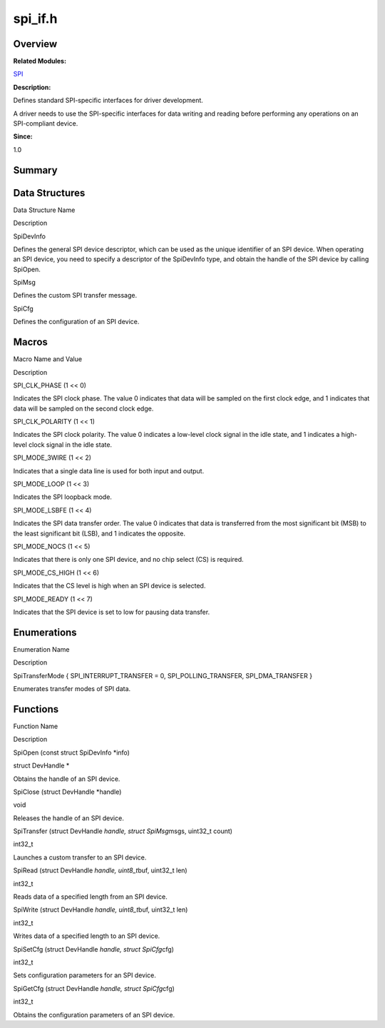spi_if.h
========

**Overview**\ 
--------------

**Related Modules:**

`SPI <spi.md>`__

**Description:**

Defines standard SPI-specific interfaces for driver development.

A driver needs to use the SPI-specific interfaces for data writing and
reading before performing any operations on an SPI-compliant device.

**Since:**

1.0

**Summary**\ 
-------------

Data Structures
---------------

.. raw:: html

   <table>

.. raw:: html

   <thead align="left">

.. raw:: html

   <tr id="row1512900548093527">

.. raw:: html

   <th class="cellrowborder" valign="top" width="50%" id="mcps1.1.3.1.1">

.. raw:: html

   <p id="p1772806573093527">

Data Structure Name

.. raw:: html

   </p>

.. raw:: html

   </th>

.. raw:: html

   <th class="cellrowborder" valign="top" width="50%" id="mcps1.1.3.1.2">

.. raw:: html

   <p id="p1369919995093527">

Description

.. raw:: html

   </p>

.. raw:: html

   </th>

.. raw:: html

   </tr>

.. raw:: html

   </thead>

.. raw:: html

   <tbody>

.. raw:: html

   <tr id="row1409435938093527">

.. raw:: html

   <td class="cellrowborder" valign="top" width="50%" headers="mcps1.1.3.1.1 ">

.. raw:: html

   <p id="p600594942093527">

SpiDevInfo

.. raw:: html

   </p>

.. raw:: html

   </td>

.. raw:: html

   <td class="cellrowborder" valign="top" width="50%" headers="mcps1.1.3.1.2 ">

.. raw:: html

   <p id="p325436427093527">

Defines the general SPI device descriptor, which can be used as the
unique identifier of an SPI device. When operating an SPI device, you
need to specify a descriptor of the SpiDevInfo type, and obtain the
handle of the SPI device by calling SpiOpen.

.. raw:: html

   </p>

.. raw:: html

   </td>

.. raw:: html

   </tr>

.. raw:: html

   <tr id="row692333337093527">

.. raw:: html

   <td class="cellrowborder" valign="top" width="50%" headers="mcps1.1.3.1.1 ">

.. raw:: html

   <p id="p1321650928093527">

SpiMsg

.. raw:: html

   </p>

.. raw:: html

   </td>

.. raw:: html

   <td class="cellrowborder" valign="top" width="50%" headers="mcps1.1.3.1.2 ">

.. raw:: html

   <p id="p1700013246093527">

Defines the custom SPI transfer message.

.. raw:: html

   </p>

.. raw:: html

   </td>

.. raw:: html

   </tr>

.. raw:: html

   <tr id="row1253674709093527">

.. raw:: html

   <td class="cellrowborder" valign="top" width="50%" headers="mcps1.1.3.1.1 ">

.. raw:: html

   <p id="p2091256253093527">

SpiCfg

.. raw:: html

   </p>

.. raw:: html

   </td>

.. raw:: html

   <td class="cellrowborder" valign="top" width="50%" headers="mcps1.1.3.1.2 ">

.. raw:: html

   <p id="p449036053093527">

Defines the configuration of an SPI device.

.. raw:: html

   </p>

.. raw:: html

   </td>

.. raw:: html

   </tr>

.. raw:: html

   </tbody>

.. raw:: html

   </table>

Macros
------

.. raw:: html

   <table>

.. raw:: html

   <thead align="left">

.. raw:: html

   <tr id="row464382079093527">

.. raw:: html

   <th class="cellrowborder" valign="top" width="50%" id="mcps1.1.3.1.1">

.. raw:: html

   <p id="p517847462093527">

Macro Name and Value

.. raw:: html

   </p>

.. raw:: html

   </th>

.. raw:: html

   <th class="cellrowborder" valign="top" width="50%" id="mcps1.1.3.1.2">

.. raw:: html

   <p id="p1661572641093527">

Description

.. raw:: html

   </p>

.. raw:: html

   </th>

.. raw:: html

   </tr>

.. raw:: html

   </thead>

.. raw:: html

   <tbody>

.. raw:: html

   <tr id="row868046486093527">

.. raw:: html

   <td class="cellrowborder" valign="top" width="50%" headers="mcps1.1.3.1.1 ">

.. raw:: html

   <p id="p1545306063093527">

SPI_CLK_PHASE (1 << 0)

.. raw:: html

   </p>

.. raw:: html

   </td>

.. raw:: html

   <td class="cellrowborder" valign="top" width="50%" headers="mcps1.1.3.1.2 ">

.. raw:: html

   <p id="p298008591093527">

Indicates the SPI clock phase. The value 0 indicates that data will be
sampled on the first clock edge, and 1 indicates that data will be
sampled on the second clock edge.

.. raw:: html

   </p>

.. raw:: html

   </td>

.. raw:: html

   </tr>

.. raw:: html

   <tr id="row1026536706093527">

.. raw:: html

   <td class="cellrowborder" valign="top" width="50%" headers="mcps1.1.3.1.1 ">

.. raw:: html

   <p id="p626812110093527">

SPI_CLK_POLARITY (1 << 1)

.. raw:: html

   </p>

.. raw:: html

   </td>

.. raw:: html

   <td class="cellrowborder" valign="top" width="50%" headers="mcps1.1.3.1.2 ">

.. raw:: html

   <p id="p752687059093527">

Indicates the SPI clock polarity. The value 0 indicates a low-level
clock signal in the idle state, and 1 indicates a high-level clock
signal in the idle state.

.. raw:: html

   </p>

.. raw:: html

   </td>

.. raw:: html

   </tr>

.. raw:: html

   <tr id="row1566082770093527">

.. raw:: html

   <td class="cellrowborder" valign="top" width="50%" headers="mcps1.1.3.1.1 ">

.. raw:: html

   <p id="p1401673796093527">

SPI_MODE_3WIRE (1 << 2)

.. raw:: html

   </p>

.. raw:: html

   </td>

.. raw:: html

   <td class="cellrowborder" valign="top" width="50%" headers="mcps1.1.3.1.2 ">

.. raw:: html

   <p id="p1785050281093527">

Indicates that a single data line is used for both input and output.

.. raw:: html

   </p>

.. raw:: html

   </td>

.. raw:: html

   </tr>

.. raw:: html

   <tr id="row1445479735093527">

.. raw:: html

   <td class="cellrowborder" valign="top" width="50%" headers="mcps1.1.3.1.1 ">

.. raw:: html

   <p id="p830610576093527">

SPI_MODE_LOOP (1 << 3)

.. raw:: html

   </p>

.. raw:: html

   </td>

.. raw:: html

   <td class="cellrowborder" valign="top" width="50%" headers="mcps1.1.3.1.2 ">

.. raw:: html

   <p id="p715271392093527">

Indicates the SPI loopback mode.

.. raw:: html

   </p>

.. raw:: html

   </td>

.. raw:: html

   </tr>

.. raw:: html

   <tr id="row559953218093527">

.. raw:: html

   <td class="cellrowborder" valign="top" width="50%" headers="mcps1.1.3.1.1 ">

.. raw:: html

   <p id="p1573947038093527">

SPI_MODE_LSBFE (1 << 4)

.. raw:: html

   </p>

.. raw:: html

   </td>

.. raw:: html

   <td class="cellrowborder" valign="top" width="50%" headers="mcps1.1.3.1.2 ">

.. raw:: html

   <p id="p38268436093527">

Indicates the SPI data transfer order. The value 0 indicates that data
is transferred from the most significant bit (MSB) to the least
significant bit (LSB), and 1 indicates the opposite.

.. raw:: html

   </p>

.. raw:: html

   </td>

.. raw:: html

   </tr>

.. raw:: html

   <tr id="row326063033093527">

.. raw:: html

   <td class="cellrowborder" valign="top" width="50%" headers="mcps1.1.3.1.1 ">

.. raw:: html

   <p id="p2139746966093527">

SPI_MODE_NOCS (1 << 5)

.. raw:: html

   </p>

.. raw:: html

   </td>

.. raw:: html

   <td class="cellrowborder" valign="top" width="50%" headers="mcps1.1.3.1.2 ">

.. raw:: html

   <p id="p699097746093527">

Indicates that there is only one SPI device, and no chip select (CS) is
required.

.. raw:: html

   </p>

.. raw:: html

   </td>

.. raw:: html

   </tr>

.. raw:: html

   <tr id="row344317221093527">

.. raw:: html

   <td class="cellrowborder" valign="top" width="50%" headers="mcps1.1.3.1.1 ">

.. raw:: html

   <p id="p2133853802093527">

SPI_MODE_CS_HIGH (1 << 6)

.. raw:: html

   </p>

.. raw:: html

   </td>

.. raw:: html

   <td class="cellrowborder" valign="top" width="50%" headers="mcps1.1.3.1.2 ">

.. raw:: html

   <p id="p1402530544093527">

Indicates that the CS level is high when an SPI device is selected.

.. raw:: html

   </p>

.. raw:: html

   </td>

.. raw:: html

   </tr>

.. raw:: html

   <tr id="row1651797657093527">

.. raw:: html

   <td class="cellrowborder" valign="top" width="50%" headers="mcps1.1.3.1.1 ">

.. raw:: html

   <p id="p238282886093527">

SPI_MODE_READY (1 << 7)

.. raw:: html

   </p>

.. raw:: html

   </td>

.. raw:: html

   <td class="cellrowborder" valign="top" width="50%" headers="mcps1.1.3.1.2 ">

.. raw:: html

   <p id="p1693715464093527">

Indicates that the SPI device is set to low for pausing data transfer.

.. raw:: html

   </p>

.. raw:: html

   </td>

.. raw:: html

   </tr>

.. raw:: html

   </tbody>

.. raw:: html

   </table>

Enumerations
------------

.. raw:: html

   <table>

.. raw:: html

   <thead align="left">

.. raw:: html

   <tr id="row2071986664093527">

.. raw:: html

   <th class="cellrowborder" valign="top" width="50%" id="mcps1.1.3.1.1">

.. raw:: html

   <p id="p1316055075093527">

Enumeration Name

.. raw:: html

   </p>

.. raw:: html

   </th>

.. raw:: html

   <th class="cellrowborder" valign="top" width="50%" id="mcps1.1.3.1.2">

.. raw:: html

   <p id="p1702628853093527">

Description

.. raw:: html

   </p>

.. raw:: html

   </th>

.. raw:: html

   </tr>

.. raw:: html

   </thead>

.. raw:: html

   <tbody>

.. raw:: html

   <tr id="row2102400759093527">

.. raw:: html

   <td class="cellrowborder" valign="top" width="50%" headers="mcps1.1.3.1.1 ">

.. raw:: html

   <p id="p304953365093527">

SpiTransferMode { SPI_INTERRUPT_TRANSFER = 0, SPI_POLLING_TRANSFER,
SPI_DMA_TRANSFER }

.. raw:: html

   </p>

.. raw:: html

   </td>

.. raw:: html

   <td class="cellrowborder" valign="top" width="50%" headers="mcps1.1.3.1.2 ">

.. raw:: html

   <p id="p1792310132093527">

Enumerates transfer modes of SPI data.

.. raw:: html

   </p>

.. raw:: html

   </td>

.. raw:: html

   </tr>

.. raw:: html

   </tbody>

.. raw:: html

   </table>

Functions
---------

.. raw:: html

   <table>

.. raw:: html

   <thead align="left">

.. raw:: html

   <tr id="row487669440093527">

.. raw:: html

   <th class="cellrowborder" valign="top" width="50%" id="mcps1.1.3.1.1">

.. raw:: html

   <p id="p1193489648093527">

Function Name

.. raw:: html

   </p>

.. raw:: html

   </th>

.. raw:: html

   <th class="cellrowborder" valign="top" width="50%" id="mcps1.1.3.1.2">

.. raw:: html

   <p id="p497023671093527">

Description

.. raw:: html

   </p>

.. raw:: html

   </th>

.. raw:: html

   </tr>

.. raw:: html

   </thead>

.. raw:: html

   <tbody>

.. raw:: html

   <tr id="row1240379880093527">

.. raw:: html

   <td class="cellrowborder" valign="top" width="50%" headers="mcps1.1.3.1.1 ">

.. raw:: html

   <p id="p1185178561093527">

SpiOpen (const struct SpiDevInfo \*info)

.. raw:: html

   </p>

.. raw:: html

   </td>

.. raw:: html

   <td class="cellrowborder" valign="top" width="50%" headers="mcps1.1.3.1.2 ">

.. raw:: html

   <p id="p528264086093527">

struct DevHandle \*

.. raw:: html

   </p>

.. raw:: html

   <p id="p1107997835093527">

Obtains the handle of an SPI device.

.. raw:: html

   </p>

.. raw:: html

   </td>

.. raw:: html

   </tr>

.. raw:: html

   <tr id="row1670343611093527">

.. raw:: html

   <td class="cellrowborder" valign="top" width="50%" headers="mcps1.1.3.1.1 ">

.. raw:: html

   <p id="p1339525192093527">

SpiClose (struct DevHandle \*handle)

.. raw:: html

   </p>

.. raw:: html

   </td>

.. raw:: html

   <td class="cellrowborder" valign="top" width="50%" headers="mcps1.1.3.1.2 ">

.. raw:: html

   <p id="p1432144908093527">

void

.. raw:: html

   </p>

.. raw:: html

   <p id="p1858896005093527">

Releases the handle of an SPI device.

.. raw:: html

   </p>

.. raw:: html

   </td>

.. raw:: html

   </tr>

.. raw:: html

   <tr id="row880979998093527">

.. raw:: html

   <td class="cellrowborder" valign="top" width="50%" headers="mcps1.1.3.1.1 ">

.. raw:: html

   <p id="p1027707973093527">

SpiTransfer (struct DevHandle *handle, struct SpiMsg*\ msgs, uint32_t
count)

.. raw:: html

   </p>

.. raw:: html

   </td>

.. raw:: html

   <td class="cellrowborder" valign="top" width="50%" headers="mcps1.1.3.1.2 ">

.. raw:: html

   <p id="p1725831484093527">

int32_t

.. raw:: html

   </p>

.. raw:: html

   <p id="p1925062623093527">

Launches a custom transfer to an SPI device.

.. raw:: html

   </p>

.. raw:: html

   </td>

.. raw:: html

   </tr>

.. raw:: html

   <tr id="row1807092719093527">

.. raw:: html

   <td class="cellrowborder" valign="top" width="50%" headers="mcps1.1.3.1.1 ">

.. raw:: html

   <p id="p444208565093527">

SpiRead (struct DevHandle *handle, uint8_t*\ buf, uint32_t len)

.. raw:: html

   </p>

.. raw:: html

   </td>

.. raw:: html

   <td class="cellrowborder" valign="top" width="50%" headers="mcps1.1.3.1.2 ">

.. raw:: html

   <p id="p2053006582093527">

int32_t

.. raw:: html

   </p>

.. raw:: html

   <p id="p50345262093527">

Reads data of a specified length from an SPI device.

.. raw:: html

   </p>

.. raw:: html

   </td>

.. raw:: html

   </tr>

.. raw:: html

   <tr id="row1821324241093527">

.. raw:: html

   <td class="cellrowborder" valign="top" width="50%" headers="mcps1.1.3.1.1 ">

.. raw:: html

   <p id="p552686047093527">

SpiWrite (struct DevHandle *handle, uint8_t*\ buf, uint32_t len)

.. raw:: html

   </p>

.. raw:: html

   </td>

.. raw:: html

   <td class="cellrowborder" valign="top" width="50%" headers="mcps1.1.3.1.2 ">

.. raw:: html

   <p id="p1162985995093527">

int32_t

.. raw:: html

   </p>

.. raw:: html

   <p id="p432788656093527">

Writes data of a specified length to an SPI device.

.. raw:: html

   </p>

.. raw:: html

   </td>

.. raw:: html

   </tr>

.. raw:: html

   <tr id="row990760181093527">

.. raw:: html

   <td class="cellrowborder" valign="top" width="50%" headers="mcps1.1.3.1.1 ">

.. raw:: html

   <p id="p2085305013093527">

SpiSetCfg (struct DevHandle *handle, struct SpiCfg*\ cfg)

.. raw:: html

   </p>

.. raw:: html

   </td>

.. raw:: html

   <td class="cellrowborder" valign="top" width="50%" headers="mcps1.1.3.1.2 ">

.. raw:: html

   <p id="p1448874130093527">

int32_t

.. raw:: html

   </p>

.. raw:: html

   <p id="p187296781093527">

Sets configuration parameters for an SPI device.

.. raw:: html

   </p>

.. raw:: html

   </td>

.. raw:: html

   </tr>

.. raw:: html

   <tr id="row128678419093527">

.. raw:: html

   <td class="cellrowborder" valign="top" width="50%" headers="mcps1.1.3.1.1 ">

.. raw:: html

   <p id="p1293512203093527">

SpiGetCfg (struct DevHandle *handle, struct SpiCfg*\ cfg)

.. raw:: html

   </p>

.. raw:: html

   </td>

.. raw:: html

   <td class="cellrowborder" valign="top" width="50%" headers="mcps1.1.3.1.2 ">

.. raw:: html

   <p id="p497023749093527">

int32_t

.. raw:: html

   </p>

.. raw:: html

   <p id="p671918044093527">

Obtains the configuration parameters of an SPI device.

.. raw:: html

   </p>

.. raw:: html

   </td>

.. raw:: html

   </tr>

.. raw:: html

   </tbody>

.. raw:: html

   </table>
